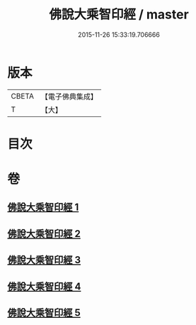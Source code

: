 #+TITLE: 佛說大乘智印經 / master
#+DATE: 2015-11-26 15:33:19.706666
* 版本
 |     CBETA|【電子佛典集成】|
 |         T|【大】     |

* 目次
* 卷
** [[file:KR6i0271_001.txt][佛說大乘智印經 1]]
** [[file:KR6i0271_002.txt][佛說大乘智印經 2]]
** [[file:KR6i0271_003.txt][佛說大乘智印經 3]]
** [[file:KR6i0271_004.txt][佛說大乘智印經 4]]
** [[file:KR6i0271_005.txt][佛說大乘智印經 5]]
